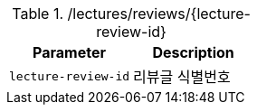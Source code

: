 .+/lectures/reviews/{lecture-review-id}+
|===
|Parameter|Description

|`+lecture-review-id+`
|리뷰글 식별번호

|===